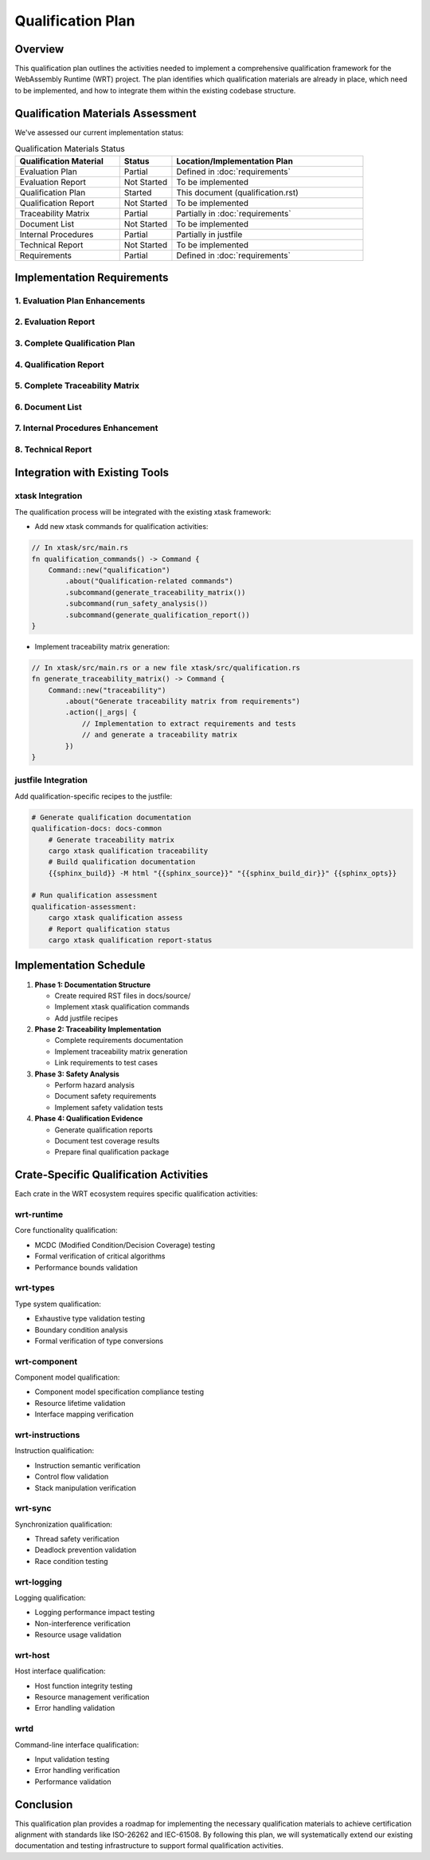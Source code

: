 Qualification Plan
================

Overview
--------

This qualification plan outlines the activities needed to implement a comprehensive qualification framework for the WebAssembly Runtime (WRT) project. The plan identifies which qualification materials are already in place, which need to be implemented, and how to integrate them within the existing codebase structure.

Qualification Materials Assessment
---------------------------------

We've assessed our current implementation status:

.. list-table:: Qualification Materials Status
   :widths: 30 15 55
   :header-rows: 1

   * - Qualification Material
     - Status
     - Location/Implementation Plan
   * - Evaluation Plan
     - Partial
     - Defined in :doc:`requirements`
   * - Evaluation Report
     - Not Started
     - To be implemented
   * - Qualification Plan
     - Started
     - This document (qualification.rst)
   * - Qualification Report
     - Not Started
     - To be implemented
   * - Traceability Matrix
     - Partial
     - Partially in :doc:`requirements`
   * - Document List
     - Not Started
     - To be implemented
   * - Internal Procedures
     - Partial
     - Partially in justfile
   * - Technical Report
     - Not Started
     - To be implemented
   * - Requirements
     - Partial
     - Defined in :doc:`requirements`

Implementation Requirements
--------------------------

1. Evaluation Plan Enhancements
^^^^^^^^^^^^^^^^^^^^^^^^^^^^^^

.. spec:: Evaluation Plan Enhancement
   :id: QUAL_001
   :links: REQ_012, REQ_013

   **Current Status**: Partial implementation in requirements.rst

   **Implementation Location**: docs/source/evaluation_plan.rst

   **Required Changes**:

   * Extend the existing requirements document to include:
     - Qualification levels assessment
     - Safety criticality assessment
     - Detailed activities breakdown for qualification

2. Evaluation Report
^^^^^^^^^^^^^^^^^^^

.. spec:: Evaluation Report Implementation
   :id: QUAL_002

   **Current Status**: Not Started

   **Implementation Location**: docs/source/evaluation_report.rst

   **Implementation Plan**:

   * Create a new document that evaluates:
     - Hazardous events identification
     - Risk assessment
     - Mitigation strategies
     - Safety assessment

3. Complete Qualification Plan
^^^^^^^^^^^^^^^^^^^^^^^^^^^^^

.. spec:: Qualification Plan Completion
   :id: QUAL_003
   :links: REQ_012

   **Current Status**: Started (this document)

   **Implementation Location**: docs/source/qualification_plan.rst

   **Implementation Plan**:

   * Formalize this qualification plan in RST format
   * Add detailed phases and activities for achieving TCL 3/ASIL D qualification
   * Define testing approach for IEC-61508 and IEC-62304 compliance

4. Qualification Report
^^^^^^^^^^^^^^^^^^^^^^

.. spec:: Qualification Report Creation
   :id: QUAL_004
   :links: REQ_012, REQ_013

   **Current Status**: Not Started

   **Implementation Location**: docs/source/qualification_report.rst

   **Implementation Plan**:

   * Create a template for documenting qualification evidence
   * Connect qualification activities to test results
   * Document validation approaches for each qualification activity

5. Complete Traceability Matrix
^^^^^^^^^^^^^^^^^^^^^^^^^^^^^^

.. spec:: Traceability Matrix Enhancement
   :id: QUAL_005
   :links: REQ_012

   **Current Status**: Partial

   **Implementation Location**: docs/source/traceability_matrix.rst

   **Implementation Plan**:

   * Extend existing requirements linkage in requirements.rst
   * Create a dedicated traceability matrix document
   * Map requirements to test cases and test results
   * Integrate with Sphinx for matrix generation

6. Document List
^^^^^^^^^^^^^^^

.. spec:: Document List Creation
   :id: QUAL_006

   **Current Status**: Not Started

   **Implementation Location**: docs/source/document_list.rst

   **Implementation Plan**:

   * Create a comprehensive document list
   * Include reference documents used for qualification
   * Add industry standards references (ISO-26262, IEC-61508, IEC-62304)

7. Internal Procedures Enhancement
^^^^^^^^^^^^^^^^^^^^^^^^^^^^^^^^^

.. spec:: Internal Procedures Documentation
   :id: QUAL_007
   :links: REQ_012

   **Current Status**: Partial (in justfile)

   **Implementation Location**: docs/source/internal_procedures.rst

   **Implementation Plan**:

   * Formalize testing procedures from justfile into documentation
   * Document development environment setup
   * Define code review procedures
   * Create verification and validation procedures

8. Technical Report
^^^^^^^^^^^^^^^^^^

.. spec:: Technical Report Creation
   :id: QUAL_008
   :links: REQ_012, REQ_013

   **Current Status**: Not Started

   **Implementation Location**: docs/source/technical_report.rst

   **Implementation Plan**:

   * Create a technical report template
   * Document architecture validation
   * Include performance analysis
   * Summarize qualification evidence

Integration with Existing Tools
------------------------------

xtask Integration
^^^^^^^^^^^^^^^^

The qualification process will be integrated with the existing xtask framework:

* Add new xtask commands for qualification activities:

.. code-block:: rust

   // In xtask/src/main.rs
   fn qualification_commands() -> Command {
       Command::new("qualification")
           .about("Qualification-related commands")
           .subcommand(generate_traceability_matrix())
           .subcommand(run_safety_analysis())
           .subcommand(generate_qualification_report())
   }

* Implement traceability matrix generation:

.. code-block:: rust

   // In xtask/src/main.rs or a new file xtask/src/qualification.rs
   fn generate_traceability_matrix() -> Command {
       Command::new("traceability")
           .about("Generate traceability matrix from requirements")
           .action(|_args| {
               // Implementation to extract requirements and tests
               // and generate a traceability matrix
           })
   }

justfile Integration
^^^^^^^^^^^^^^^^^^^^^^^^^

Add qualification-specific recipes to the justfile:

.. code-block:: makefile

   # Generate qualification documentation
   qualification-docs: docs-common
       # Generate traceability matrix
       cargo xtask qualification traceability
       # Build qualification documentation
       {{sphinx_build}} -M html "{{sphinx_source}}" "{{sphinx_build_dir}}" {{sphinx_opts}}
   
   # Run qualification assessment
   qualification-assessment:
       cargo xtask qualification assess
       # Report qualification status
       cargo xtask qualification report-status

Implementation Schedule
----------------------

1. **Phase 1: Documentation Structure**
   
   * Create required RST files in docs/source/
   * Implement xtask qualification commands
   * Add justfile recipes

2. **Phase 2: Traceability Implementation**
   
   * Complete requirements documentation
   * Implement traceability matrix generation
   * Link requirements to test cases

3. **Phase 3: Safety Analysis**
   
   * Perform hazard analysis
   * Document safety requirements
   * Implement safety validation tests

4. **Phase 4: Qualification Evidence**
   
   * Generate qualification reports
   * Document test coverage results
   * Prepare final qualification package

Crate-Specific Qualification Activities
--------------------------------------

Each crate in the WRT ecosystem requires specific qualification activities:

wrt-runtime
^^^^^^^^^^^

Core functionality qualification:

* MCDC (Modified Condition/Decision Coverage) testing
* Formal verification of critical algorithms
* Performance bounds validation

wrt-types
^^^^^^^^^

Type system qualification:

* Exhaustive type validation testing
* Boundary condition analysis
* Formal verification of type conversions

wrt-component
^^^^^^^^^^^^

Component model qualification:

* Component model specification compliance testing
* Resource lifetime validation
* Interface mapping verification

wrt-instructions
^^^^^^^^^^^^^^^

Instruction qualification:

* Instruction semantic verification
* Control flow validation
* Stack manipulation verification

wrt-sync
^^^^^^^^

Synchronization qualification:

* Thread safety verification
* Deadlock prevention validation
* Race condition testing

wrt-logging
^^^^^^^^^^^

Logging qualification:

* Logging performance impact testing
* Non-interference verification
* Resource usage validation

wrt-host
^^^^^^^^

Host interface qualification:

* Host function integrity testing
* Resource management verification
* Error handling validation

wrtd
^^^^

Command-line interface qualification:

* Input validation testing
* Error handling verification
* Performance validation

Conclusion
---------

This qualification plan provides a roadmap for implementing the necessary qualification materials to achieve certification alignment with standards like ISO-26262 and IEC-61508. By following this plan, we will systematically extend our existing documentation and testing infrastructure to support formal qualification activities.

.. needtable::
   :columns: id;title;status
   :filter: id in ['QUAL_001', 'QUAL_002', 'QUAL_003', 'QUAL_004', 'QUAL_005', 'QUAL_006', 'QUAL_007', 'QUAL_008', 'SAFETY_MEM_001', 'SAFETY_RESOURCE_001', 'SAFETY_RECOVERY_001', 'SAFETY_IMPORTS_001', 'SAFETY_UNSAFE_001', 'SAFETY_FUZZ_001'] 